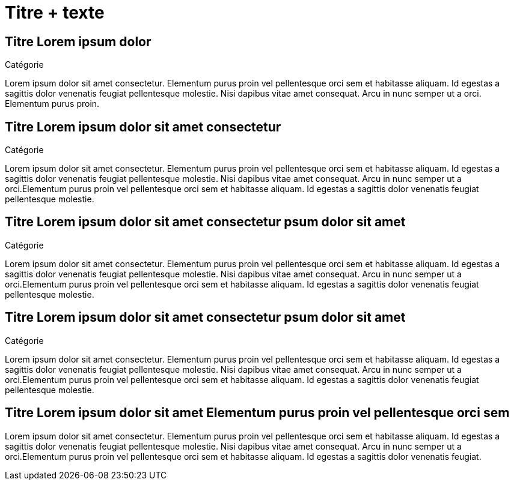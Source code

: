 [.c-slide--lights.backgrounds]
= Titre + texte

[.c-slide--elephant-o.backgrounds]
== Titre Lorem ipsum dolor

[.c-category]
Catégorie

Lorem ipsum dolor sit amet consectetur. Elementum purus proin vel pellentesque orci sem et habitasse aliquam. Id egestas a sagittis dolor venenatis feugiat pellentesque molestie. Nisi dapibus vitae amet consequat. Arcu in nunc semper ut a orci. Elementum purus proin.

[.c-slide--elephant.backgrounds]
== Titre Lorem ipsum dolor sit amet consectetur

[.c-category]
Catégorie

Lorem ipsum dolor sit amet consectetur. Elementum purus proin vel pellentesque orci sem et habitasse aliquam. Id egestas a sagittis dolor venenatis feugiat pellentesque molestie. Nisi dapibus vitae amet consequat. Arcu in nunc semper ut a orci.Elementum purus proin vel pellentesque orci sem et habitasse aliquam. Id egestas a sagittis dolor venenatis feugiat pellentesque molestie.

[.c-slide--crane-left.backgrounds]
== Titre Lorem ipsum dolor sit amet consectetur psum dolor sit amet

[.c-category]
Catégorie

Lorem ipsum dolor sit amet consectetur. Elementum purus proin vel pellentesque orci sem et habitasse aliquam. Id egestas a sagittis dolor venenatis feugiat pellentesque molestie. Nisi dapibus vitae amet consequat. Arcu in nunc semper ut a orci.Elementum purus proin vel pellentesque orci sem et habitasse aliquam. Id egestas a sagittis dolor venenatis feugiat pellentesque molestie.

[.c-slide--crane-bottom.backgrounds]
== Titre Lorem ipsum dolor sit amet consectetur psum dolor sit amet

[.c-category]
Catégorie

Lorem ipsum dolor sit amet consectetur. Elementum purus proin vel pellentesque orci sem et habitasse aliquam. Id egestas a sagittis dolor venenatis feugiat pellentesque molestie. Nisi dapibus vitae amet consequat. Arcu in nunc semper ut a orci.Elementum purus proin vel pellentesque orci sem et habitasse aliquam. Id egestas a sagittis dolor venenatis feugiat pellentesque molestie.

[.c-slide--lights.backgrounds]
== Titre Lorem ipsum dolor sit amet  Elementum purus proin vel pellentesque orci sem

Lorem ipsum dolor sit amet consectetur. Elementum purus proin vel pellentesque orci sem et habitasse aliquam. Id egestas a sagittis dolor venenatis feugiat pellentesque molestie. Nisi dapibus vitae amet consequat. Arcu in nunc semper ut a orci.Elementum purus proin vel pellentesque orci sem et habitasse aliquam. Id egestas a sagittis dolor venenatis feugiat.

